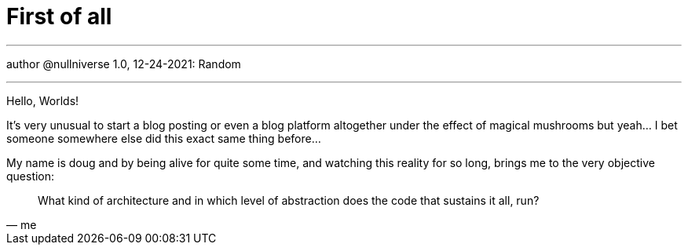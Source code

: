 :revealjsdir: https://cdnjs.cloudflare.com/ajax/libs/reveal.js/3.8.0
:revealjs_slideNumber: true
:stem: latexmath
:source-highlighter: highlight.js
:highlightjs-languages: c, cpp, hpp, cc, hh, c++, h++, cxx, hxx, h, rust, swift, go, golang, elixir, xml, html, xhtml, rss, atom, xjb, xsd, xsl, plist, svg, java, jsp, json, javascript, js, jsx, kotlin, kt, tex, lisp, perl, pl, pm, powershell, ps, ps1, pgsql, postgres, postgresql, python, py, gyp, ruby, rb, gemspec, podspec, thor, irb, rust, rs, sql, yml, yaml

:icons: font
:allow-uri-read:
:stylesheet: adoc-rocket-panda.css
:imagesdir: /img
:favicon: /favicon.png


ifdef::env-github[:outfilesuffix: .adoc]

ifdef::env-github,env-browser[]
// Exibe ícones para os blocos como NOTE e IMPORTANT no GitHub
:caution-caption: :fire:
:important-caption: :exclamation:
:note-caption: :paperclip:
:tip-caption: :bulb:
:warning-caption: :warning:
endif::[]

:chapter-label:
:description: это описание
:listing-caption: Перечисление
:figure-caption: Фигура


= First of all

---

author @nullniverse
1.0, 12-24-2021: Random

---

Hello, Worlds!

It's very unusual to start a blog posting or even a blog platform altogether under the effect of magical mushrooms but yeah... I bet someone somewhere else did this exact same thing before...

My name is doug and by being alive for quite some time, and watching this reality for so long, brings me to the very objective question: 

[quote,me]
What kind of architecture and in which level of abstraction does the code that sustains it all, run?
